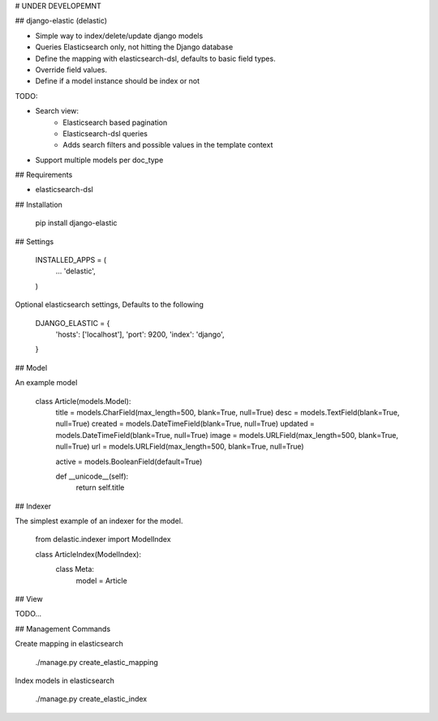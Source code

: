 # UNDER DEVELOPEMNT

## django-elastic (delastic)

* Simple way to index/delete/update django models
* Queries Elasticsearch only, not hitting the Django database
* Define the mapping with elasticsearch-dsl, defaults to basic field types.
* Override field values.
* Define if a model instance should be index or not


TODO:

* Search view:
    * Elasticsearch based pagination
    * Elasticsearch-dsl queries
    * Adds search filters and possible values in the template context

* Support multiple models per doc_type



## Requirements

* elasticsearch-dsl


## Installation

    pip install django-elastic


## Settings

    INSTALLED_APPS = (
        ...
        'delastic',
    )

Optional elasticsearch settings, Defaults to the following

    DJANGO_ELASTIC = {
        'hosts': ['localhost'],
        'port': 9200,
        'index': 'django',
    }


## Model

An example model

    class Article(models.Model):
        title = models.CharField(max_length=500, blank=True, null=True)
        desc = models.TextField(blank=True, null=True)
        created = models.DateTimeField(blank=True, null=True)
        updated = models.DateTimeField(blank=True, null=True)
        image = models.URLField(max_length=500, blank=True, null=True)
        url = models.URLField(max_length=500, blank=True, null=True)

        active = models.BooleanField(default=True)

        def __unicode__(self):
            return self.title


## Indexer

The simplest example of an indexer for the model.

    from delastic.indexer import ModelIndex

    class ArticleIndex(ModelIndex):
        class Meta:
            model = Article


## View

TODO...



## Management Commands

Create mapping in elasticsearch

    ./manage.py create_elastic_mapping


Index models in elasticsearch

    ./manage.py create_elastic_index




